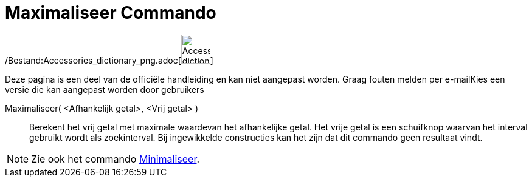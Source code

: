 = Maximaliseer Commando
:page-en: commands/Maximize_Command
ifdef::env-github[:imagesdir: /nl/modules/ROOT/assets/images]

/Bestand:Accessories_dictionary_png.adoc[image:48px-Accessories_dictionary.png[Accessories
dictionary.png,width=48,height=48]]

Deze pagina is een deel van de officiële handleiding en kan niet aangepast worden. Graag fouten melden per
e-mail[.mw-selflink .selflink]##Kies een versie die kan aangepast worden door gebruikers##

Maximaliseer( <Afhankelijk getal>, <Vrij getal> )::
  Berekent het vrij getal met maximale waardevan het afhankelijke getal. Het vrije getal is een schuifknop waarvan het
  interval gebruikt wordt als zoekinterval. Bij ingewikkelde constructies kan het zijn dat dit commando geen resultaat
  vindt.

[NOTE]
====

Zie ook het commando xref:/commands/Minimaliseer.adoc[Minimaliseer].

====
